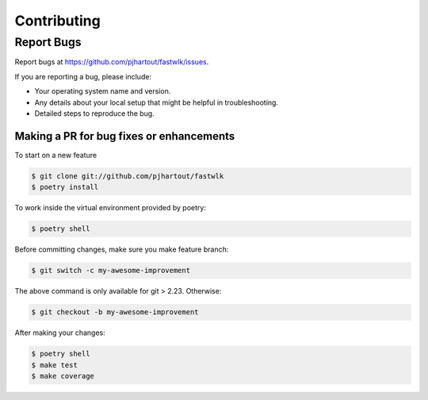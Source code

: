 .. highlight:: shell

============
Contributing
============

Report Bugs
~~~~~~~~~~~

Report bugs at https://github.com/pjhartout/fastwlk/issues.

If you are reporting a bug, please include:

* Your operating system name and version.
* Any details about your local setup that might be helpful in troubleshooting.
* Detailed steps to reproduce the bug.

Making a PR for bug fixes or enhancements
---------------

To start on a new feature

.. code-block:: console

   $ git clone git://github.com/pjhartout/fastwlk
   $ poetry install


To work inside the virtual environment provided by poetry:

.. code-block:: console

   $ poetry shell


Before committing changes, make sure you make feature branch:

.. code-block:: console

   $ git switch -c my-awesome-improvement

The above command is only available for git > 2.23. Otherwise:

.. code-block:: console

   $ git checkout -b my-awesome-improvement

After making your changes:

.. code-block:: console

   $ poetry shell
   $ make test
   $ make coverage

